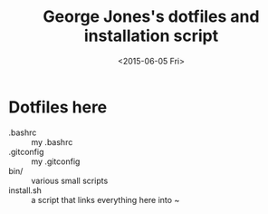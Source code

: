 #+TITLE: George Jones's dotfiles and installation script
#+DATE: <2015-06-05 Fri>


* Dotfiles here
  - .bashrc :: my .bashrc
  - .gitconfig :: my .gitconfig
  - bin/ :: various small scripts
  - install.sh :: a script that links everything here into ~


